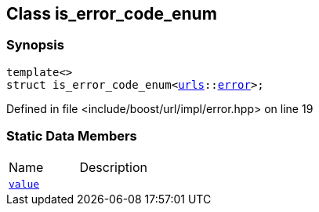 :relfileprefix: ../../
[#1D5A31684F9BEE7E9423B394CA77DCE419364B6C]
== Class is_error_code_enum



=== Synopsis

[source,cpp,subs="verbatim,macros,-callouts"]
----
template<>
struct is_error_code_enum<xref:reference/boost/urls.adoc[urls]::xref:reference/boost/urls/error.adoc[error]>;
----

Defined in file <include/boost/url/impl/error.hpp> on line 19

=== Static Data Members
[,cols=2]
|===
|Name |Description
|xref:reference/boost/system/is_error_code_enum-01/value.adoc[`pass:v[value]`] |
|===

